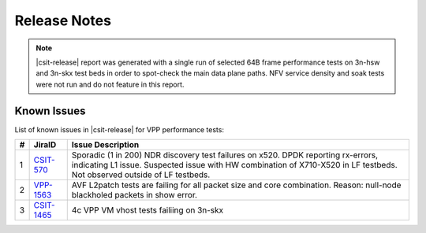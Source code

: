 Release Notes
=============

..
    Changes in |csit-release|
    -------------------------

    #. VPP PERFORMANCE TESTS

       - **Service density 2n-skx tests**: Network Function Virtualization (NFV)
         service density tests focus on measuring total per server throughput at
         varied NFV service *packing* densities with vswitch providing host
         dataplane. The goal is to compare and contrast performance of a shared
         vswitch for different network topologies and virtualization technologies,
         and their impact on vswitch performance and efficiency in a range of NFV
         service configurations.

       - **Experimental Soak Tests**: Added performamce soak tests framework
         code for extended time duration tests and throughput discovery
         at given PLR and at give total test time e.g. minutes, hours,
         days, weeks, months, years. See updated
         :ref:`test_methodology` section for more details.

    #. TEST FRAMEWORK

       - **Container code optimizations**: Optimized container library allows to
         run containre_memif tests faster.

       - **CSIT PAPI Support**: Continue converting existing VAT L1 keywords to
         PAPI L1 KWs in CSIT using VPP Python bindings. Required for migrating away
         from VAT.

       - **General Code Housekeeping**: Ongoing RF keywords optimizations,
         removal of redundant RF keywords.

    #. PRESENTATION AND ANALYTICS LAYER

       - **Graphs Layout Improvements**: Improved performance graphs layout
         for better readibility and maintenance: test grouping, axis
         labels, descriptions, other informative decoration.

    #. MISCELLANEOUS

       - **3n-dnv Tests (3rd Party)**: Published performance tests for 3n-
         dnv (3-Node Atom Denverton) from 3rd party testbeds running FD.io
         |csit-release| automated testing code.
         Only graphs for Packet Throughput and Speedup Multi-core and not
         for Packet Latency were published as there are no results for Packet
         Latency available.

.. note::

    |csit-release| report was generated with a single run of selected
    64B frame performance tests on 3n-hsw and 3n-skx test beds
    in order to spot-check the main data plane paths.
    NFV service density and soak tests were not run and do not feature in
    this report.

.. _vpp_known_issues:

Known Issues
------------

List of known issues in |csit-release| for VPP performance tests:

+----+-----------------------------------------+---------------------------------------------------------------------------------------------------------------------------------+
| #  | JiraID                                  | Issue Description                                                                                                               |
+====+=========================================+=================================================================================================================================+
| 1  | `CSIT-570                               | Sporadic (1 in 200) NDR discovery test failures on x520. DPDK reporting rx-errors, indicating L1 issue.                         |
|    | <https://jira.fd.io/browse/CSIT-570>`_  | Suspected issue with HW combination of X710-X520 in LF testbeds. Not observed outside of LF testbeds.                           |
+----+-----------------------------------------+---------------------------------------------------------------------------------------------------------------------------------+
| 2  | `VPP-1563                               | AVF L2patch tests are failing for all packet size and core combination. Reason: null-node blackholed packets in show error.     |
|    | <https://jira.fd.io/browse/VPP-1563>`_  |                                                                                                                                 |
+----+-----------------------------------------+---------------------------------------------------------------------------------------------------------------------------------+
| 3  | `CSIT-1465                              | 4c VPP VM vhost tests failiing on 3n-skx                                                                                        |
|    | <https://jira.fd.io/browse/CSIT-1465>`_ |                                                                                                                                 |
+----+-----------------------------------------+---------------------------------------------------------------------------------------------------------------------------------+
